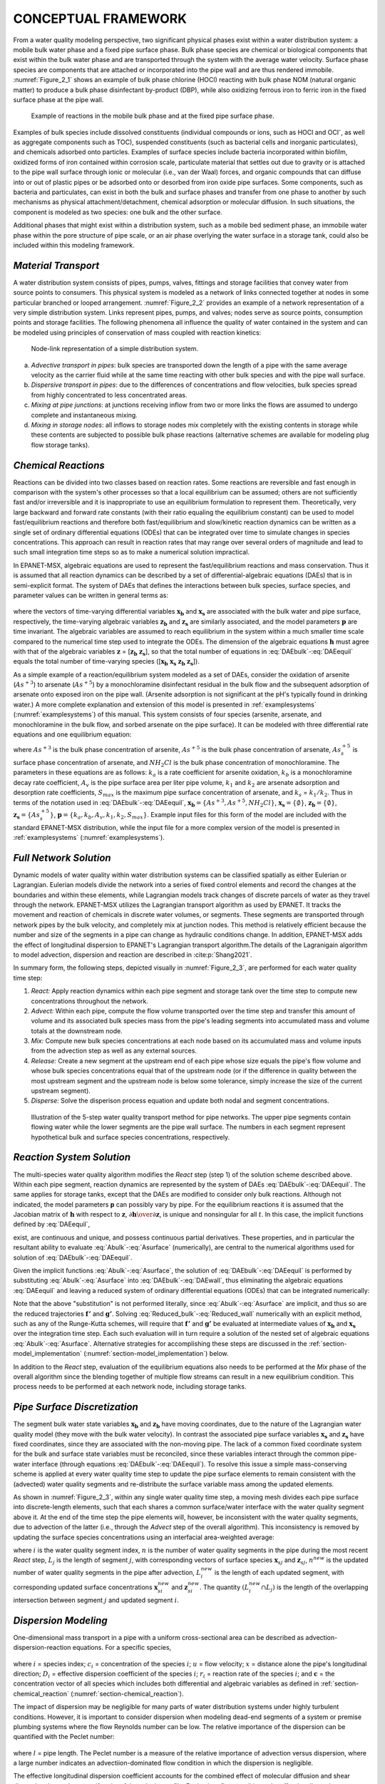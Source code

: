 
.. raw:: latex

    \clearpage

.. _framework:

CONCEPTUAL FRAMEWORK
====================

From a water quality modeling perspective, two significant physical
phases exist within a water distribution system: a mobile bulk water
phase and a fixed pipe surface phase. Bulk phase species are chemical or
biological components that exist within the bulk water phase and are
transported through the system with the average water velocity. Surface
phase species are components that are attached or incorporated into the
pipe wall and are thus rendered immobile. :numref:`Figure_2_1` shows an example of
bulk phase chlorine (HOCl) reacting with bulk phase NOM (natural organic
matter) to produce a bulk phase disinfectant by-product (DBP), while
also oxidizing ferrous iron to ferric iron in the fixed surface phase at
the pipe wall.   

.. _Figure_2_1:
.. figure:: ./media/image2.png
   :width: 5.96388in
   :height: 2.76667in
   
   Example of reactions in the mobile bulk phase and at the fixed pipe surface phase.

Examples of bulk species include dissolved constituents (individual
compounds or ions, such as HOCl and OCl\ :sup:`-`, as well as aggregate
components such as TOC), suspended constituents (such as bacterial cells
and inorganic particulates), and chemicals adsorbed onto particles.
Examples of surface species include bacteria incorporated within
biofilm, oxidized forms of iron contained within corrosion scale,
particulate material that settles out due to gravity or is attached to
the pipe wall surface through ionic or molecular (i.e., van der Waal)
forces, and organic compounds that can diffuse into or out of plastic
pipes or be adsorbed onto or desorbed from iron oxide pipe surfaces.
Some components, such as bacteria and particulates, can exist in both
the bulk and surface phases and transfer from one phase to another by
such mechanisms as physical attachment/detachment, chemical adsorption
or molecular diffusion. In such situations, the component is modeled as
two species: one bulk and the other surface.

Additional phases that might exist within a distribution system, such as
a mobile bed sediment phase, an immobile water phase within the pore
structure of pipe scale, or an air phase overlying the water surface in
a storage tank, could also be included within this modeling framework.

.. _section-Material_transport:

*Material Transport*
---------------------

A water distribution system consists of pipes, pumps, valves, fittings
and storage facilities that convey water from source points to
consumers. This physical system is modeled as a network of links
connected together at nodes in some particular branched or looped
arrangement. :numref:`Figure_2_2` provides an example of a network representation
of a very simple distribution system. Links represent pipes, pumps, and
valves; nodes serve as source points, consumption points and storage
facilities. The following phenomena all influence the quality of water
contained in the system and can be modeled using principles of
conservation of mass coupled with reaction kinetics:

.. _Figure_2_2:
.. figure:: ./media/image3.png
   :alt: Chart, diagram, schematic, box and whisker chart Description automatically generated
   :width: 3.22528in
   :height: 2.3002in

   Node-link representation of a simple distribution system.

a. *Advective transport in pipes*: bulk species are transported down the
   length of a pipe with the same average velocity as the carrier fluid
   while at the same time reacting with other bulk species and with the
   pipe wall surface.

b. *Dispersive transport in pipes*: due to the differences of concentrations and flow 
   velocities, bulk species spread from highly concentrated to less concentrated areas.
   
c. *Mixing at pipe junctions*: at junctions receiving inflow from two or
   more links the flows are assumed to undergo complete and
   instantaneous mixing.

d. *Mixing in storage nodes*: all inflows to storage nodes mix
   completely with the existing contents in storage while these contents
   are subjected to possible bulk phase reactions (alternative schemes
   are available for modeling plug flow storage tanks).


.. _section-chemical_reaction:

*Chemical Reactions*
--------------------

Reactions can be divided into two classes based on reaction rates. Some
reactions are reversible and fast enough in comparison with the system's
other processes so that a local equilibrium can be assumed; others are
not sufficiently fast and/or irreversible and it is inappropriate to use
an equilibrium formulation to represent them. Theoretically, very large
backward and forward rate constants (with their ratio equaling the
equilibrium constant) can be used to model fast/equilibrium reactions
and therefore both fast/equilibrium and slow/kinetic reaction dynamics
can be written as a single set of ordinary differential equations (ODEs)
that can be integrated over time to simulate changes in species
concentrations. This approach can result in reaction rates that may
range over several orders of magnitude and lead to such small
integration time steps so as to make a numerical solution impractical.

In EPANET-MSX, algebraic equations are used to represent the
fast/equilibrium reactions and mass conservation. Thus it is assumed
that all reaction dynamics can be described by a set of
differential-algebraic equations (DAEs) that is in semi-explicit format.
The system of DAEs that defines the interactions between bulk species,
surface species, and parameter values can be written in general terms
as:


 .. math:: 
    \begin{aligned}
    \frac{d \boldsymbol{x_b}}  {d {t}} = \boldsymbol {f(x_b, x_s, z_b, z_s, p)} 
    \end{aligned}
    :label: DAEbulk 

 .. math:: 
    \begin{aligned}
    \frac{d\boldsymbol{x_s}} {d {t}}= \boldsymbol  {g(x_b, x_s, z_b, z_s, p)} 
    \end{aligned}
    :label: DAEwall

 .. math:: 
    \begin{aligned}
    \boldsymbol{0} = \boldsymbol{h(x_b, x_s, z_b, z_s, p)} 
    \end{aligned}
    :label: DAEequil

where the vectors of time-varying differential variables :math:`\boldsymbol{x_b}` and
:math:`\boldsymbol{x_s}` are associated with the bulk water and pipe surface,
respectively, the time-varying algebraic variables :math:`\boldsymbol{z_b}` and :math:`\boldsymbol{z_s}`
are similarly associated, and the model parameters :math:`\boldsymbol{p}` are time
invariant. The algebraic variables are assumed to reach equilibrium in
the system within a much smaller time scale compared to the numerical
time step used to integrate the ODEs. The dimension of the algebraic
equations :math:`\boldsymbol{h}` must agree with that of the algebraic variables :math:`\boldsymbol{z}` =
[:math:`\boldsymbol{z_b}` :math:`\boldsymbol{z_s}`], so that the total number of equations in :eq:`DAEbulk`-:eq:`DAEequil` equals
the total number of time-varying species ([:math:`\boldsymbol{x_b}` :math:`\boldsymbol{x_s}` :math:`\boldsymbol{z_b}` :math:`\boldsymbol{z_s}`]).

As a simple example of a reaction/equilibrium system modeled as a set of
DAEs, consider the oxidation of arsenite (:math:`As^{+3}`) to arsenate
(:math:`As^{+5}`) by a monochloramine disinfectant residual in the bulk
flow and the subsequent adsorption of arsenate onto exposed iron on the
pipe wall. (Arsenite adsorption is not significant at the pH's typically
found in drinking water.) A more complete explanation and extension of
this model is presented in :ref:`examplesystems` (:numref:`examplesystems`) of this manual. This system
consists of four species (arsenite, arsenate, and monochloramine in the
bulk flow, and sorbed arsenate on the pipe surface). It can be modeled
with three differential rate equations and one equilibrium equation:

.. math::
   \begin{aligned}
   \frac{d As^{+3}} {d {t}} = -k_a As^{+3}(NH_2Cl)
   \end{aligned}
   :label: As3

.. math::
   \begin{aligned}
   \frac{d As^{+5}} {d {t}} = k_a As^{+3}(NH_2Cl)-A_v[k_1(S_{max}-As_s^{+5})As^{+5}-k_2As_s^{+5}]
   \end{aligned}
   :label: As5

.. math::
   \begin{aligned}
   \frac{d (NH_2Cl)} {d {t}} =-k_b (NH_2Cl)
   \end{aligned}
   :label: NH2Cl

.. math::
   \begin{aligned}
   As_s^{+5} = \frac{k_s S_{max} As^{+5}}{1+k_s As^{+5}}
   \end{aligned}
   :label: As5S

where :math:`As^{+3}` is the bulk phase concentration of arsenite,
:math:`As^{+5}` is the bulk phase concentration of arsenate, :math:`As_s^{+5}` \ is
surface phase concentration of arsenate, and :math:`NH_2Cl` is the
bulk phase concentration of monochloramine. The parameters in these
equations are as follows: :math:`k_a` is a rate coefficient for arsenite
oxidation, :math:`k_b` is a monochloramine decay rate coefficient,
:math:`A_v` is the pipe surface area per liter pipe volume, :math:`k_1`
and :math:`k_2` are arsenate adsorption and desorption rate
coefficients, :math:`S_{max}` is the maximum pipe surface concentration of
arsenate, and :math:`k_s` = :math:`k_1/k_2`. Thus in terms of
the notation used in :eq:`DAEbulk`-:eq:`DAEequil`, :math:`\boldsymbol{x_b} = {\{As^{+3},
As^{+5}, NH_2Cl\}}`, :math:`\boldsymbol{x_s} = {\{\emptyset\}}`, :math:`\boldsymbol{z_b} = {\{\emptyset\}}`, 
:math:`\boldsymbol{z_s} = {\{As_s^{+5}\}}`, :math:`\boldsymbol{p} = {\{k_a, k_b, A_v, k_1, k_2, S_{max}\}}`. Example input
files for this form of the model are included with the standard
EPANET-MSX distribution, while the input file for a more complex version
of the model is presented in :ref:`examplesystems` (:numref:`examplesystems`).

.. _section-network_solution:

*Full Network Solution*
-----------------------

Dynamic models of water quality within water distribution systems can be
classified spatially as either Eulerian or Lagrangian. Eulerian models
divide the network into a series of fixed control elements and record
the changes at the boundaries and within these elements, while
Lagrangian models track changes of discrete parcels of water as they
travel through the network. EPANET-MSX utilizes the Lagrangian
transport algorithm as used by EPANET. It tracks the movement and reaction of chemicals in discrete
water volumes, or segments. These segments are transported through
network pipes by the bulk velocity, and completely mix at junction
nodes. This method is relatively efficient because the number and size
of the segments in a pipe can change as hydraulic conditions change. In addition, EPANET-MSX adds the effect of longitudinal dispersion to EPANET's Lagrangian transport 
algorithm.The details of the Lagranigain algorithm to model advection, dispersion and reaction are described in :cite:p:`Shang2021`.

In summary form, the following steps, depicted visually in :numref:`Figure_2_3`,
are performed for each water quality time step:

1. *React:* Apply reaction dynamics within each pipe segment and storage
   tank over the time step to compute new concentrations throughout the
   network.

2. *Advect:* Within each pipe, compute the flow volume transported over
   the time step and transfer this amount of volume and its associated
   bulk species mass from the pipe's leading segments into accumulated
   mass and volume totals at the downstream node.

3. *Mix:* Compute new bulk species concentrations at each node based on
   its accumulated mass and volume inputs from the advection step as
   well as any external sources.

4. *Release:* Create a new segment at the upstream end of each pipe
   whose size equals the pipe's flow volume and whose bulk species
   concentrations equal that of the upstream node (or if the difference
   in quality between the most upstream segment and the upstream node is
   below some tolerance, simply increase the size of the current
   upstream segment).

5. *Disperse:* Solve the disperison process equation and update both nodal and segment concentrations.

.. _Figure_2_3:
.. figure:: ./media/image12_dispersion.png

   Illustration of the 5-step water quality transport method for pipe networks. The upper pipe segments contain flowing water while the lower segments are the pipe wall surface. The numbers in each segment represent hypothetical bulk and surface species concentrations, respectively.

.. _section-reaction_solution:

*Reaction System Solution*
--------------------------

The multi-species water quality algorithm modifies the *React* step
(step 1) of the solution scheme described above. Within each pipe
segment, reaction dynamics are represented by the system of DAEs
:eq:`DAEbulk`-:eq:`DAEequil`. The same applies for storage tanks, except that the DAEs are
modified to consider only bulk reactions. Although not indicated, the
model parameters **p** can possibly vary by pipe. For the equilibrium
reactions it is assumed that the Jacobian matrix of :math:`\boldsymbol{h}` with respect
to :math:`\boldsymbol{z}`, :math:`\partial \boldsymbol{h} \over \partial \boldsymbol{z}`, is unique and nonsingular for all :math:`t`. In
this case, the implicit functions defined by :eq:`DAEequil`,

.. math::
   \begin{aligned}
   \boldsymbol{z_b} = \boldsymbol{z_b}(\boldsymbol{x_b}, \boldsymbol{x_s}, \boldsymbol{p}) 
   \end{aligned}
   :label: Abulk

.. math::
   \begin{aligned}
   \boldsymbol{z_s} = \boldsymbol{z_s}(\boldsymbol{x_b}, \boldsymbol{x_s}, \boldsymbol{p}) 
   \end{aligned}
   :label: Asurface

exist, are continuous and unique, and possess continuous partial
derivatives. These properties, and in particular the resultant ability
to evaluate :eq:`Abulk`-:eq:`Asurface` (numerically), are central to the numerical
algorithms used for solution of :eq:`DAEbulk`-:eq:`DAEequil`.

Given the implicit functions  :eq:`Abulk`-:eq:`Asurface`, the solution of :eq:`DAEbulk`-:eq:`DAEequil` is
performed by substituting  :eq:`Abulk`-:eq:`Asurface` into :eq:`DAEbulk`-:eq:`DAEwall`, thus eliminating the
algebraic equations :eq:`DAEequil` and leaving a reduced system of ordinary
differential equations (ODEs) that can be integrated numerically:

.. math::
   \begin{aligned}
   \frac{d \boldsymbol{x_b}} {d {t}} = \boldsymbol {f(x_b, x_s, z_b(x_b, x_s, p), z_s(x_b, x_s, p), p)} = \boldsymbol {f'(x_b, x_s, p)}
   \end{aligned}
   :label: Reduced_bulk

.. math::
   \begin{aligned}
   \frac{d\boldsymbol{x_s}} {d {t}}= \boldsymbol  {g(x_b, x_s, z_b(x_b, x_s, p), z_s(x_b, x_s, p), p)} = \boldsymbol {g'(x_b, x_s, p)}
   \end{aligned}
   :label: Reduced_wall


Note that the above "substitution" is not performed literally, since
:eq:`Abulk`-:eq:`Asurface` are implicit, and thus so are the reduced trajectories :math:`\boldsymbol{f'}`
and :math:`\boldsymbol{g'}`. Solving :eq:`Reduced_bulk`-:eq:`Reduced_wall` numerically with an explicit method,
such as any of the Runge-Kutta schemes, will require that :math:`\boldsymbol{f'}` and
:math:`\boldsymbol{g'}` be evaluated at intermediate values of :math:`\boldsymbol{x_b}` and :math:`\boldsymbol{x_s}`
over the integration time step. Each such evaluation will in turn
require a solution of the nested set of algebraic equations :eq:`Abulk`-:eq:`Asurface`.
Alternative strategies for accomplishing these steps are discussed in
the :ref:`section-model_implementation` (:numref:`section-model_implementation`) below.

In addition to the *React* step, evaluation of the equilibrium equations
also needs to be performed at the *Mix* phase of the overall algorithm
since the blending together of multiple flow streams can result in a new
equilibrium condition. This process needs to be performed at each
network node, including storage tanks.

.. _section-pipe_surface:

*Pipe Surface Discretization*
-----------------------------

The segment bulk water state variables :math:`\boldsymbol{x_b}` and :math:`\boldsymbol{z_b}` have moving
coordinates, due to the nature of the Lagrangian water quality model
(they move with the bulk water velocity). In contrast the associated
pipe surface variables :math:`\boldsymbol{x_s}` and :math:`\boldsymbol{z_s}` have fixed coordinates,
since they are associated with the non-moving pipe. The lack of a common
fixed coordinate system for the bulk and surface state variables must be
reconciled, since these variables interact through the common pipe-water
interface (through equations :eq:`DAEbulk`-:eq:`DAEequil`). To resolve this issue a simple
mass-conserving scheme is applied at every water quality time step to
update the pipe surface elements to remain consistent with the
(advected) water quality segments and re-distribute the surface variable
mass among the updated elements.

As shown in :numref:`Figure_2_3`, within any single water quality time step, a
moving mesh divides each pipe surface into discrete-length elements,
such that each shares a common surface/water interface with the water
quality segment above it. At the end of the time step the pipe elements
will, however, be inconsistent with the water quality segments, due to
advection of the latter (i.e., through the *Advect* step of the overall
algorithm). This inconsistency is removed by updating the surface
species concentrations using an interfacial area-weighted average:

.. math::
   \begin{aligned}
   \boldsymbol{x}_{\boldsymbol{s}i}^{new}=\left( \frac{1} {L_{i}^{new}} \right) \sum_{j=1}^{n}(L_{i}^{new} \cap L_{j})\boldsymbol{x}_{\boldsymbol{s}j} \qquad \text{for} \quad i = 1, ... n^{new}
   \end{aligned}
   :label: wall_update1

.. math::
   \begin{aligned}
   \boldsymbol{z}_{\boldsymbol{s}i}^{new}=\left( \frac{1}{L_{i}^{new}} \right) \sum_{j=1}^{n}(L_{i}^{new} \cap L_{j})\boldsymbol{z}_{\boldsymbol{s}j} \qquad \text{for} \quad i = 1, ... n^{new}
   \end{aligned}
   :label: wall_update2

where :math:`i` is the water quality segment index, :math:`n` is the number of water
quality segments in the pipe during the most recent *React* step, :math:`L_j`
is the length of segment :math:`j`, with corresponding vectors of surface
species :math:`\boldsymbol{x}_{sj}` and :math:`\boldsymbol{z}_{sj}`, :math:`n^{new}` is the updated
number of water quality segments in the pipe after advection,
:math:`L_i^{new}` is the length of each updated segment, with corresponding
updated surface concentrations :math:`\boldsymbol{x}_{si}^{new}` and
:math:`\boldsymbol{z}_{si}^{new}`. The quantity :math:`(L_i^{new} \cap L_j)` is the
length of the overlapping intersection between segment :math:`j` and updated
segment :math:`i`.


.. _section-_dispersion:

*Dispersion Modeling*
----------------------

One-dimensional mass transport in a pipe with a uniform
cross-sectional area can be described as advection-dispersion-reaction equations. For a specific species,

 .. math:: 
    \begin{aligned}
    \frac{\partial {c_i}}  {\partial {t}} + u \frac{\partial {c_i}}  {\partial {x}}= D_i\frac{\partial^2 {c_i}}  {\partial {x^2}}+r(\boldsymbol{c})
    \end{aligned}
    :label: 1DADR 

where :math:`i` = species index; :math:`c_i` = concentration of the species :math:`i`; :math:`u` = flow velocity; :math:`x` = distance alone the pipe's longitudinal direction;
:math:`D_i` = effective dispersion coefficient of the species :math:`i`; :math:`r_i` = reaction rate of the species :math:`i`; and :math:`\boldsymbol{c}` = the concentration vector of all species which includes both differential and algebraic variables as
defined in :ref:`section-chemical_reaction` (:numref:`section-chemical_reaction`).

The impact of dispersion may be negligible for many parts of water distribution systems under highly turbulent conditions. However, it is important to consider dispersion when modeling
dead-end segments of a system or premise plumbing systems where the flow Reynolds number can be low. The relative importance of the dispersion can be
quantified with the Peclet number:

 .. math:: 
    \begin{aligned}
    Pe_i = {\frac{ul}  {D_i}} 
    \end{aligned}
    :label: Peclet_Number

where :math:`l` = pipe length. The Peclet number is a measure of the relative importance of advection versus dispersion, where a large number indicates an advectiion-dominated flow condition in which the dispersion is negligible.

The effective longitudinal dispersion coefficient accounts for the combined effect of molecular diffusion and shear dispersion due to the
nonuniformity of the velocity profile. For laminar flow conditions, the effective dispersion coefficient is calcuated as an averaged value over the residence time :cite:p:`Lee2004`:

 .. math:: 
    \begin{aligned}
    D = {\frac {a^2u^2} {48D_m}}\left[1-\left[\frac{1-exp\left(-16\frac{D_mt_r}{a^2}\right)}{16{\frac{D_mt_r}{a^2}}} \right] \right] 
    \end{aligned}
    :label: Lee_formula
    
where :math:`D_m` = molecular diffusion coefficient; :math:`a` = pipe radius; and :math:`t_r` = pipe residence time (:math:`\frac {l} {u}`).

For turbulent flow conditions, the effective dispersion coefficient does not depend on the molecular diffusion coefficient and the formula
used is :cite:p:`Basha2007`:

 .. math:: 
    \begin{aligned}
    D = au_{\ast}\left[10.1+577\left(\frac{Re}{1000}\right)^{-2.2}\right]
    \end{aligned}
    :label: Basha_formula
    
where :math:`u_{\ast}` = shear velocity; and :math:`Re` = the Reynolds number.


.. _section-model_implementation:

*Model Implementation*
----------------------

EPANET-MSX offers several choices of numerical integration methods for
solving the reaction system's ODEs, equations :eq:`DAEbulk` and :eq:`DAEwall`. These include
a forward Euler method (as used in EPANET), a fifth order Runge-Kutta
method with automatic time step control :cite:p:`Hairer1993`, and a
second order Rosenbrock method with automatic time step control :cite:p:`Verwer1999`. These are listed in order of the numerical work per time
step required to obtain a solution. The Euler method is best applied to
non-stiff, linear reaction systems, the Runge-Kutta method to non-stiff,
nonlinear systems, and the Rosenbrock method to stiff systems (see,
e.g., :cite:t:`Golub1992`).

The algebraic equilibrium equations :eq:`DAEequil` are solved using a standard
implementation of the Newton method :cite:p:`Press1992`. This algorithm
requires that the Jacobian of :math:`\boldsymbol{h}` with respect to the algebraic
variables :math:`\boldsymbol{z_b}` and :math:`\boldsymbol{z_s}` be used to iteratively solve an
approximating linear system of equations until convergence is achieved.
This can be a computationally expensive procedure since the Jacobian
must be evaluated numerically and the system :eq:`DAEequil` is being solved within
every pipe segment of every pipe at every time step, possibly several
times over, as the ODEs are integrated. To help reduce this burden
EPANET-MSX offers the following options for evaluating the nonlinear
equilibrium equation system:

-  The **Non-Coupled** option only evaluates the equilibrium equations
   at the end of the time step after a new ODE solution has been found;
   the algebraic variables maintain the values they had at the start of
   the time step while the ODEs are being numerically integrated.

-  The **Fully-Coupled** option solves the algebraic equations at each
   stage of the ODE solution process using a fresh Jacobian for each
   Newton step.

The choice of coupling involves a trade-off between computational effort
and level of accuracy, the degree of which will likely be very system
dependent.

A mass balance report is provided for all species that are represented by the differential variables, :math:`\boldsymbol{x_b}` and :math:`\boldsymbol{x_s}`. 
For each specie the report lists the ratio of the total mass entering the system to the total mass leaving the system (including mass lost to reaction).

Dispersion modeling of particular species can be excluded from the network solution procedure by not assigning them a molecular diffusivity. It can also be excluded for pipes that experience highly turbulent 
flow resulting in a Peclet number (:eq:`Peclet_Number`) above a user-specified limit.   